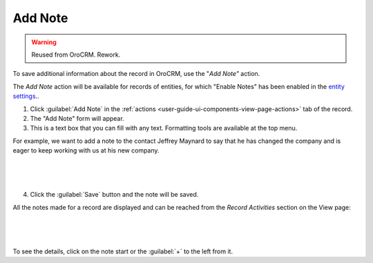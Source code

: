 .. _user-guide-add-note:

Add Note
========

.. warning:: Reused from OroCRM. Rework.

To save additional information about the record in OroCRM, use the "*Add Note"* action.

The *Add Note* action will be available for records of entities, for which "Enable Notes" has been enabled in the `entity settings <../System/Entities/entity>`_..

1. Click :guilabel:`Add Note` in the :ref:`actions <user-guide-ui-components-view-page-actions>` tab of the record.

2. The "Add Note" form will appear.

3. This is a text box that you can fill with any text. Formatting tools are available at the top menu.

For example, we want to add a note to the contact Jeffrey Maynard to say that he has changed the company and is eager 
to keep working with us at his new company.

      |
  
.. image:: /completeReference/img/common/activities/add_note_ex.png  

|

4. Click the :guilabel:`Save` button and the note will be saved.

All the notes made for a record are displayed and can be reached from the *Record Activities* section on the 
View page:

      |
  
.. image:: /completeReference/img/common/activities/add_note_view.png

|

To see the details, click on the note start or the :guilabel:`+` to the left from it.